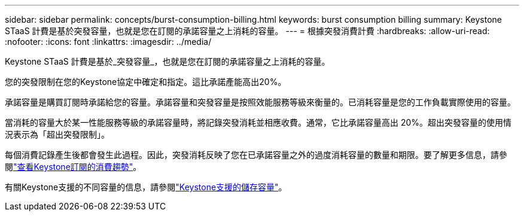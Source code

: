 ---
sidebar: sidebar 
permalink: concepts/burst-consumption-billing.html 
keywords: burst consumption billing 
summary: Keystone STaaS 計費是基於突發容量，也就是您在訂閱的承諾容量之上消耗的容量。 
---
= 根據突發消費計費
:hardbreaks:
:allow-uri-read: 
:nofooter: 
:icons: font
:linkattrs: 
:imagesdir: ../media/


[role="lead"]
Keystone STaaS 計費是基於_突發容量_，也就是您在訂閱的承諾容量之上消耗的容量。

您的突發限制在您的Keystone協定中確定和指定。這比承諾產能高出20%。

承諾容量是購買訂閱時承諾給您的容量。承諾容量和突發容量是按照效能服務等級來衡量的。已消耗容量是您的工作負載實際使用的容量。

當消耗的容量大於某一性能服務等級的承諾容量時，將記錄突發消耗並相應收費。通常，它比承諾容量高出 20%。超出突發容量的使用情況表示為「超出突發限制」。

每個消費記錄產生後都會發生此過程。因此，突發消耗反映了您在已承諾容量之外的過度消耗容量的數量和期限。要了解更多信息，請參閱link:../integrations/consumption-tab.html["查看Keystone訂閱的消費趨勢"]。

有關Keystone支援的不同容量的信息，請參閱link:../concepts/supported-storage-capacity.html["Keystone支援的儲存容量"]。
